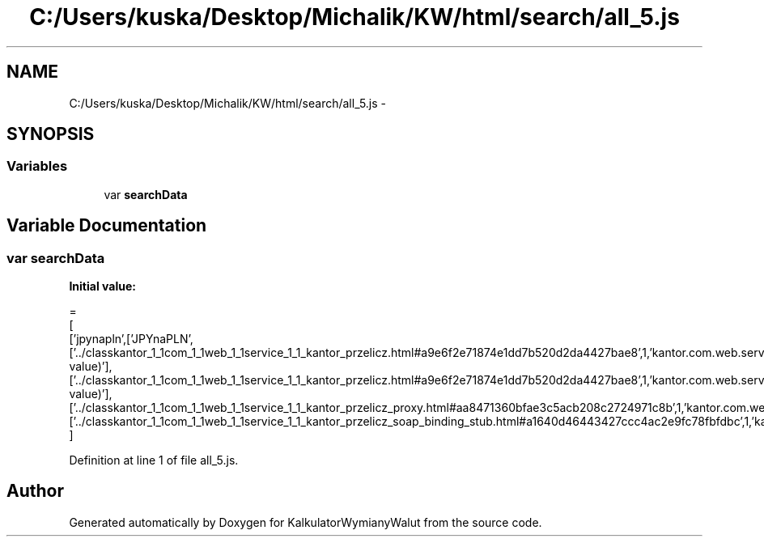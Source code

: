 .TH "C:/Users/kuska/Desktop/Michalik/KW/html/search/all_5.js" 3 "Thu Jan 14 2016" "KalkulatorWymianyWalut" \" -*- nroff -*-
.ad l
.nh
.SH NAME
C:/Users/kuska/Desktop/Michalik/KW/html/search/all_5.js \- 
.SH SYNOPSIS
.br
.PP
.SS "Variables"

.in +1c
.ti -1c
.RI "var \fBsearchData\fP"
.br
.in -1c
.SH "Variable Documentation"
.PP 
.SS "var searchData"
\fBInitial value:\fP
.PP
.nf
=
[
  ['jpynapln',['JPYnaPLN',['\&.\&./classkantor_1_1com_1_1web_1_1service_1_1_kantor_przelicz\&.html#a9e6f2e71874e1dd7b520d2da4427bae8',1,'kantor\&.com\&.web\&.service\&.KantorPrzelicz\&.JPYnaPLN(double value)'],['\&.\&./classkantor_1_1com_1_1web_1_1service_1_1_kantor_przelicz\&.html#a9e6f2e71874e1dd7b520d2da4427bae8',1,'kantor\&.com\&.web\&.service\&.KantorPrzelicz\&.JPYnaPLN(double value)'],['\&.\&./classkantor_1_1com_1_1web_1_1service_1_1_kantor_przelicz_proxy\&.html#aa8471360bfae3c5acb208c2724971c8b',1,'kantor\&.com\&.web\&.service\&.KantorPrzeliczProxy\&.JPYnaPLN()'],['\&.\&./classkantor_1_1com_1_1web_1_1service_1_1_kantor_przelicz_soap_binding_stub\&.html#a1640d46443427ccc4ac2e9fc78fbfdbc',1,'kantor\&.com\&.web\&.service\&.KantorPrzeliczSoapBindingStub\&.JPYnaPLN()']]]
]
.fi
.PP
Definition at line 1 of file all_5\&.js\&.
.SH "Author"
.PP 
Generated automatically by Doxygen for KalkulatorWymianyWalut from the source code\&.
